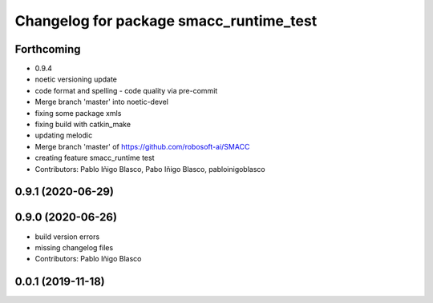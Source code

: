 ^^^^^^^^^^^^^^^^^^^^^^^^^^^^^^^^^^^^^^^^
Changelog for package smacc_runtime_test
^^^^^^^^^^^^^^^^^^^^^^^^^^^^^^^^^^^^^^^^

Forthcoming
-----------
* 0.9.4
* noetic versioning update
* code format and spelling - code quality via pre-commit
* Merge branch 'master' into noetic-devel
* fixing some package xmls
* fixing build with catkin_make
* updating melodic
* Merge branch 'master' of https://github.com/robosoft-ai/SMACC
* creating feature smacc_runtime test
* Contributors: Pablo Iñigo Blasco, Pabo Iñigo Blasco, pabloinigoblasco

0.9.1 (2020-06-29)
------------------

0.9.0 (2020-06-26)
------------------
* build version errors
* missing changelog files
* Contributors: Pablo Iñigo Blasco

0.0.1 (2019-11-18)
------------------
